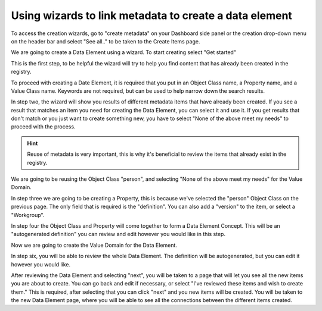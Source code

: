 Using wizards to link metadata to create a data element
=======================================================

To access the creation wizards, go to "create metadata" on your Dashboard side panel or the creation drop-down menu
on the header bar and select "See all.." to be taken to the Create Items page.

We are going to create a Data Element using a wizard. To start creating select "Get started" 

.. screenshot::
   :server_path: /create
   :alt: Create items page
   :login: {'url': '/login', "username": "vicky", "password": "Viewer"}
   :box: a[href="create/wizard/aristotle_mdr/dataelement"]
   :crop_element: a[href="create/wizard/aristotle_mdr/dataelement"]
   :crop_element_padding: 100,200

This is the first step, to be helpful the wizard will try to help you find content that has already been 
created in the registry. 

To proceed with creating a Date Element, it is required that you put in an Object Class name, a Property name, and a Value Class name. Keywords are not required, but can be used to help narrow down the search results. 

.. screenshot::
   :server_path: /create/wizard/aristotle_mdr/dataelement
   :alt: A basic search screen
   :login: {'url': '/login', "username": "vicky", "password": "Viewer"}
   :form_data: [
      {'component_search-oc_name': 'Person', 'component_search-pr_name': 'Country of birth', '__submit__': True}
      ]

In step two, the wizard will show you results of different metadata items that have already been created. If you see a result that matches an item you need for creating the Data Element, you can select it and use it. If you get results that don't match or you just want to create something new, you have to select "None of the above meet my needs" to proceed with the process. 

.. hint:: Reuse of metadata is very important, this is why it's beneficial to review the items that already exist in the registry. 

We are going to be reusing the Object Class "person", and selecting "None of the above meet my needs" for the Value Domain.

.. screenshot::
   :form_data: [
      {'component_search-oc_name': 'Person', 'component_search-pr_name': 'Country of birth', 'component_search-vd_name': 'Code', '__submit__': True},
      ]

   import time
   time.sleep(2)

In step three we are going to be creating a Property, this is because we've selected the "person" Object Class on the previous page. The only field that is required is the "definition". You can also add a "version" to the item, or select a "Workgroup".  

.. screenshot::
   :box: div[class="result"]
   :form_data: [
      {'component_results-oc_options': '19', 'component_results-vd_options': 'X', '__submit__': True}
      ]
   
In step four the Object Class and Property will come together to form a Data Element Concept. This will be an "autogenerated definition" you can review and edit however you would like in this step. 
   
.. screenshot::
   :form_data: [
      {'make_p-definition': 'The location born.', '__submit__': True},
      ]

   import time
   time.sleep(1)

Now we are going to create the Value Domain for the Data Element. 

.. screenshot::
   :form_data: [
      {'make_dec-definition': 'The location born of a human being, whether man, woman, or child.', '__submit__': True},
      ]

   import time
   time.sleep(2)
   
In step six, you will be able to review the whole Data Element. The definition will be autogenerated, but you can edit it however you would like. 

.. screenshot::
   :form_data: [
      {'make_vd-definition': 'Country code, XX', '__submit__': True},
      ]

   import time
   time.sleep(1)

After reviewing the Data Element and selecting "next", you will be taken to a page that will let you see all the new items you are about to create. You can go back and edit if necessary, or select "I've reviewed these items and wish to create them." This is required, after selecting that you can click "next" and you new items will be created. You will be taken to the new Data Element page, where you will be able to see all the connections between the different items created.

.. screenshot::
   :form_data: [
      {'find_de_results-definition': 'The location born of a human being, whether man, woman, or child, recorded as country code,    XX.', '__submit__': True},
      ]

   import time
   time.sleep(1) 
